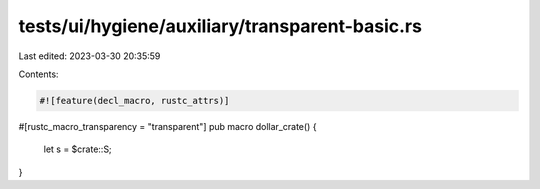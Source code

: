 tests/ui/hygiene/auxiliary/transparent-basic.rs
===============================================

Last edited: 2023-03-30 20:35:59

Contents:

.. code-block:: rs

    #![feature(decl_macro, rustc_attrs)]

#[rustc_macro_transparency = "transparent"]
pub macro dollar_crate() {
    let s = $crate::S;
}


